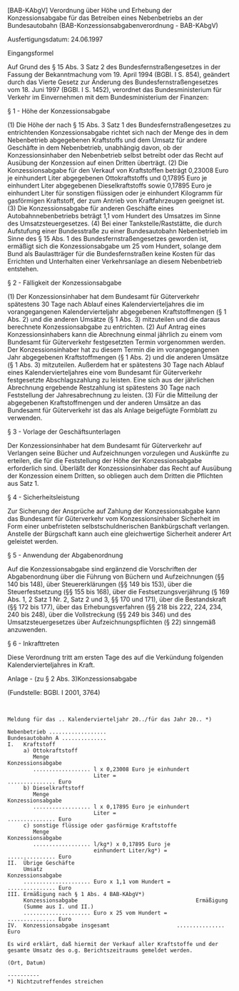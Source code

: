 [BAB-KAbgV] Verordnung über Höhe und Erhebung der Konzessionsabgabe für das Betreiben eines Nebenbetriebs an der Bundesautobahn  (BAB-Konzessionsabgabenverordnung - BAB-KAbgV)

Ausfertigungsdatum: 24.06.1997

 

Eingangsformel

Auf Grund des § 15 Abs. 3 Satz 2 des Bundesfernstraßengesetzes in der Fassung der Bekanntmachung vom 19. April 1994 (BGBl. I S. 854), geändert durch das Vierte Gesetz zur Änderung des Bundesfernstraßengesetzes vom 18. Juni 1997 (BGBl. I S. 1452), verordnet das Bundesministerium für Verkehr im Einvernehmen mit dem Bundesministerium der Finanzen:

§ 1 - Höhe der Konzessionsabgabe

(1) Die Höhe der nach § 15 Abs. 3 Satz 1 des Bundesfernstraßengesetzes zu entrichtenden Konzessionsabgabe richtet sich nach der Menge des in dem Nebenbetrieb abgegebenen Kraftstoffs und dem Umsatz für andere Geschäfte in dem Nebenbetrieb, unabhängig davon, ob der Konzessionsinhaber den Nebenbetrieb selbst betreibt oder das Recht auf Ausübung der Konzession auf einen Dritten überträgt.
(2) Die Konzessionsabgabe für den Verkauf von Kraftstoffen beträgt 0,23008 Euro je einhundert Liter abgegebenen Ottokraftstoffs und 0,17895 Euro je einhundert Liter abgegebenen Dieselkraftstoffs sowie 0,17895 Euro je einhundert Liter für sonstigen flüssigen oder je einhundert Kilogramm für gasförmigen Kraftstoff, der zum Antrieb von Kraftfahrzeugen geeignet ist.
(3) Die Konzessionsabgabe für anderen Geschäfte eines Autobahnnebenbetriebs beträgt 1,1 vom Hundert des Umsatzes im Sinne des Umsatzsteuergesetzes.
(4) Bei einer Tankstelle/Raststätte, die durch Aufstufung einer Bundesstraße zu einer Bundesautobahn Nebenbetrieb im Sinne des § 15 Abs. 1 des Bundesfernstraßengesetzes geworden ist, ermäßigt sich die Konzessionsabgabe um 25 vom Hundert, solange dem Bund als Baulastträger für die Bundesfernstraßen keine Kosten für das Errichten und Unterhalten einer Verkehrsanlage an diesem Nebenbetrieb entstehen.

§ 2 - Fälligkeit der Konzessionsabgabe

(1) Der Konzessionsinhaber hat dem Bundesamt für Güterverkehr spätestens 30 Tage nach Ablauf eines Kalendervierteljahres die im vorangegangenen Kalendervierteljahr abgegebenen Kraftstoffmengen (§ 1 Abs. 2) und die anderen Umsätze (§ 1 Abs. 3) mitzuteilen und die daraus berechnete Konzessionsabgabe zu entrichten.
(2) Auf Antrag eines Konzessionsinhabers kann die Abrechnung einmal jährlich zu einem vom Bundesamt für Güterverkehr festgesetzten Termin vorgenommen werden. Der Konzessionsinhaber hat zu diesem Termin die im vorangegangenen Jahr abgegebenen Kraftstoffmengen (§ 1 Abs. 2) und die anderen Umsätze (§ 1 Abs. 3) mitzuteilen. Außerdem hat er spätestens 30 Tage nach Ablauf eines Kalendervierteljahres eine vom Bundesamt für Güterverkehr festgesetzte Abschlagszahlung zu leisten. Eine sich aus der jährlichen Abrechnung ergebende Restzahlung ist spätestens 30 Tage nach Feststellung der Jahresabrechnung zu leisten.
(3) Für die Mitteilung der abgegebenen Kraftstoffmengen und der anderen Umsätze an das Bundesamt für Güterverkehr ist das als Anlage beigefügte Formblatt zu verwenden.

§ 3 - Vorlage der Geschäftsunterlagen

Der Konzessionsinhaber hat dem Bundesamt für Güterverkehr auf Verlangen seine Bücher und Aufzeichnungen vorzulegen und Auskünfte zu erteilen, die für die Feststellung der Höhe der Konzessionsabgabe erforderlich sind. Überläßt der Konzessionsinhaber das Recht auf Ausübung der Konzession einem Dritten, so obliegen auch dem Dritten die Pflichten aus Satz 1.

§ 4 - Sicherheitsleistung

Zur Sicherung der Ansprüche auf Zahlung der Konzessionsabgabe kann das Bundesamt für Güterverkehr vom Konzessionsinhaber Sicherheit im Form einer unbefristeten selbstschuldnerischen Bankbürgschaft verlangen. Anstelle der Bürgschaft kann auch eine gleichwertige Sicherheit anderer Art geleistet werden.

§ 5 - Anwendung der Abgabenordnung

Auf die Konzessionsabgabe sind ergänzend die Vorschriften der Abgabenordnung über die Führung von Büchern und Aufzeichnungen (§§ 140 bis 148), über Steuererklärungen (§§ 149 bis 153), über die Steuerfestsetzung (§§ 155 bis 168), über die Festsetzungsverjährung (§ 169 Abs. 1, 2 Satz 1 Nr. 2, Satz 2 und 3, §§ 170 und 171), über die Bestandskraft (§§ 172 bis 177), über das Erhebungsverfahren (§§ 218 bis 222, 224, 234, 240 bis 248), über die Vollstreckung (§§ 249 bis 346) und des Umsatzsteuergesetzes über Aufzeichnungspflichten (§ 22) sinngemäß anzuwenden.

§ 6 - Inkrafttreten

Diese Verordnung tritt am ersten Tage des auf die Verkündung folgenden Kalendervierteljahres in Kraft.

Anlage - (zu § 2 Abs. 3)Konzessionsabgabe

(Fundstelle: BGBl. I 2001, 3764)

\\

#+BEGIN_EXAMPLE
  Meldung für das .. Kalendervierteljahr 20../für das Jahr 20.. *)
   
  Nebenbetrieb ..................
  Bundesautobahn A ..............
  I.   Kraftstoff
       a) Ottokraftstoff
          Menge                                              Konzessionsabgabe
          .................. l x 0,23008 Euro je einhundert
                             Liter =                         ............... Euro
       b) Dieselkraftstoff
          Menge                                              Konzessionsabgabe
          .................. l x 0,17895 Euro je einhundert
                             Liter =                         ............... Euro
       c) sonstige flüssige oder gasförmige Kraftstoffe
          Menge                                              Konzessionsabgabe
          .................. l/kg*) x 0,17895 Euro je
                             einhundert Liter/kg*) =         ............... Euro
  II.  Übrige Geschäfte
       Umsatz                                                Konzessionsabgabe
       ..................... Euro x 1,1 vom Hundert =        ............... Euro
  III. Ermäßigung nach § 1 Abs. 4 BAB-KAbgV*)
       Konzessionsabgabe                                     Ermäßigung
       (Summe aus I. und II.)
       ..................... Euro x 25 vom Hundert =         ............... Euro
  IV.  Konzessionsabgabe insgesamt                     ............... Euro
   
  Es wird erklärt, daß hiermit der Verkauf aller Kraftstoffe und der
  gesamte Umsatz des o.g. Berichtszeitraums gemeldet werden.
   
  (Ort, Datum)
   
  ----------
  *) Nichtzutreffendes streichen 
#+END_EXAMPLE
